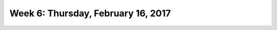***********************************
Week 6: Thursday, February 16, 2017
***********************************
